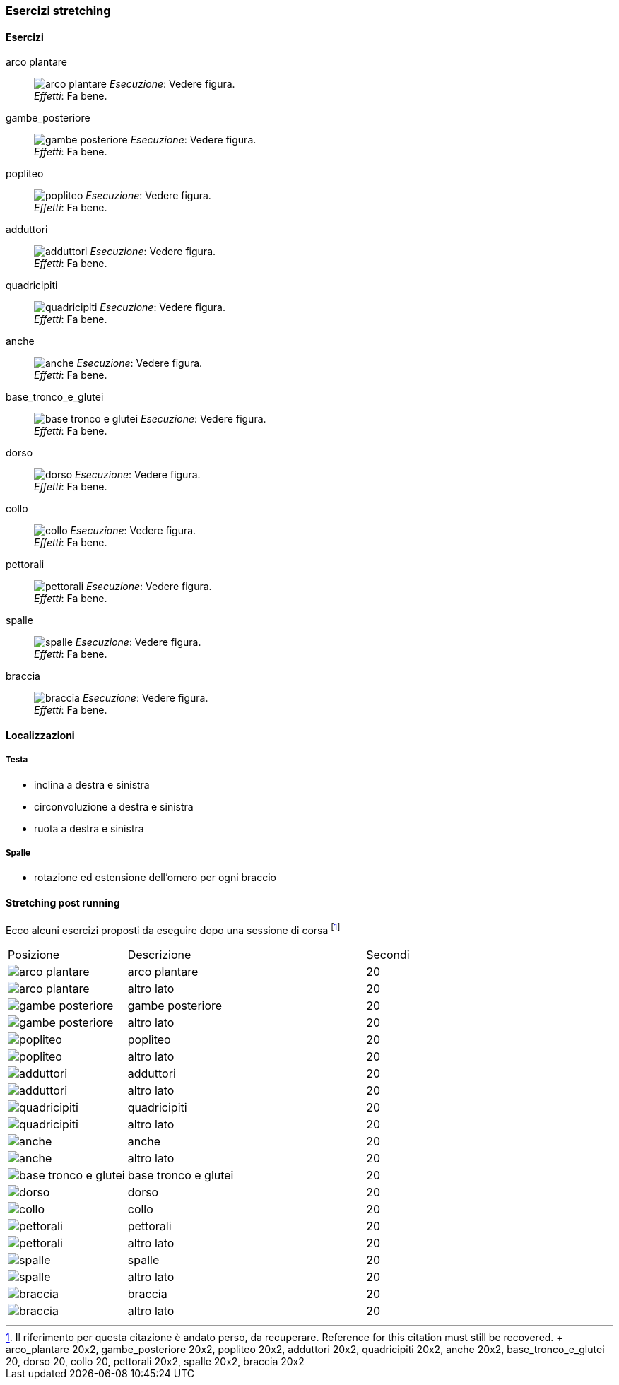 
=== Esercizi stretching

==== Esercizi
[[arco_plantare]]
((arco plantare)):: 
    image:figures/stretching/arco_plantare.png[role=right]
    _Esecuzione_: Vedere figura. +
    _Effetti_: Fa bene.    

[[gambe_posteriore]]
((gambe_posteriore)):: 
    image:figures/stretching/gambe_posteriore.png[role=right]
    _Esecuzione_: Vedere figura. +
    _Effetti_: Fa bene.    


[[popliteo]]
((popliteo)):: 
    image:figures/stretching/popliteo.png[role=right]
    _Esecuzione_: Vedere figura. +
    _Effetti_: Fa bene.    


[[adduttori]]
((adduttori)):: 
    image:figures/stretching/adduttori.png[role=right]
    _Esecuzione_: Vedere figura. +
    _Effetti_: Fa bene.    

[[quadricipiti]]
((quadricipiti)):: 
    image:figures/stretching/quadricipiti.png[role=right]
    _Esecuzione_: Vedere figura. +
    _Effetti_: Fa bene.    

[[anche]]
((anche)):: 
    image:figures/stretching/anche.png[role=right]
    _Esecuzione_: Vedere figura. +
    _Effetti_: Fa bene.    

[[base_tronco_e_glutei]]
((base_tronco_e_glutei)):: 
    image:figures/stretching/base_tronco_e_glutei.png[role=right]
    _Esecuzione_: Vedere figura. +
    _Effetti_: Fa bene.    

[[dorso]]
((dorso)):: 
    image:figures/stretching/dorso.png[role=right]
    _Esecuzione_: Vedere figura. +
    _Effetti_: Fa bene.    

[[collo]]
((collo)):: 
    image:figures/stretching/collo.png[role=right]
    _Esecuzione_: Vedere figura. +
    _Effetti_: Fa bene.    

[[pettorali]]
((pettorali)):: 
    image:figures/stretching/pettorali.png[role=right]
    _Esecuzione_: Vedere figura. +
    _Effetti_: Fa bene.    

[[spalle]]
((spalle)):: 
    image:figures/stretching/spalle.png[role=right]
    _Esecuzione_: Vedere figura. +
    _Effetti_: Fa bene.    

[[braccia]]
((braccia)):: 
    image:figures/stretching/braccia.png[role=right]
    _Esecuzione_: Vedere figura. +
    _Effetti_: Fa bene.    


==== Localizzazioni

===== Testa

-   inclina a destra e sinistra
-   circonvoluzione a destra e sinistra
-   ruota a destra e sinistra

===== Spalle

-   rotazione ed estensione dell'omero per ogni braccio

==== Stretching post running

Ecco alcuni esercizi proposti da eseguire dopo una sessione di corsa footnote:[Il riferimento per questa citazione è andato perso, da recuperare. Reference for this citation must still be recovered. +
arco_plantare 20x2, gambe_posteriore 20x2, popliteo 20x2, adduttori 20x2, quadricipiti 20x2, anche 20x2, base_tronco_e_glutei 20, dorso 20, collo 20, pettorali 20x2, spalle 20x2, braccia 20x2]


[header=yes, cols="^1,2,1"]
|===
| Posizione | Descrizione | Secondi
| image:figures/asana_yoga/arco_plantare.svg[role=right, pdfwidth=5cm] | arco plantare | 20 
| image:figures/asana_yoga/arco_plantare.svg[role=right, pdfwidth=5cm] | altro lato | 20 
| image:figures/asana_yoga/gambe_posteriore.svg[role=right, pdfwidth=5cm] | gambe posteriore | 20 
| image:figures/asana_yoga/gambe_posteriore.svg[role=right, pdfwidth=5cm] | altro lato | 20 
| image:figures/asana_yoga/popliteo.svg[role=right, pdfwidth=5cm] | popliteo | 20 
| image:figures/asana_yoga/popliteo.svg[role=right, pdfwidth=5cm] | altro lato | 20 
| image:figures/asana_yoga/adduttori.svg[role=right, pdfwidth=5cm] | adduttori | 20 
| image:figures/asana_yoga/adduttori.svg[role=right, pdfwidth=5cm] | altro lato | 20 
| image:figures/asana_yoga/quadricipiti.svg[role=right, pdfwidth=5cm] | quadricipiti | 20 
| image:figures/asana_yoga/quadricipiti.svg[role=right, pdfwidth=5cm] | altro lato | 20 
| image:figures/asana_yoga/anche.svg[role=right, pdfwidth=5cm] | anche | 20 
| image:figures/asana_yoga/anche.svg[role=right, pdfwidth=5cm] | altro lato | 20 
| image:figures/asana_yoga/base_tronco_e_glutei.svg[role=right, pdfwidth=5cm] | base tronco e glutei | 20 
| image:figures/asana_yoga/dorso.svg[role=right, pdfwidth=5cm] | dorso | 20 
| image:figures/asana_yoga/collo.svg[role=right, pdfwidth=5cm] | collo | 20 
| image:figures/asana_yoga/pettorali.svg[role=right, pdfwidth=5cm] | pettorali | 20 
| image:figures/asana_yoga/pettorali.svg[role=right, pdfwidth=5cm] | altro lato | 20 
| image:figures/asana_yoga/spalle.svg[role=right, pdfwidth=5cm] | spalle | 20 
| image:figures/asana_yoga/spalle.svg[role=right, pdfwidth=5cm] | altro lato | 20 
| image:figures/asana_yoga/braccia.svg[role=right, pdfwidth=5cm] | braccia | 20 
| image:figures/asana_yoga/braccia.svg[role=right, pdfwidth=5cm] | altro lato | 20 
|===







